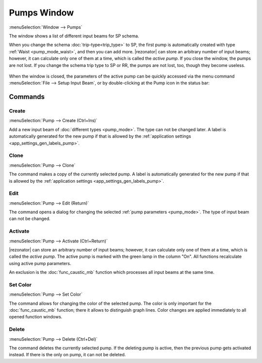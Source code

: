 .. _pumps_window:
.. index:: single: pump

Pumps Window
============

:menuSelection:`Window --> Pumps`

The window shows a list of different input beams for SP schema.

When you change the schema :doc:`trip-type<trip_type>` to SP, the first pump is automatically created with type :ref:`Waist <pump_mode_waist>`, and then you can add more. |rezonator| can store an arbitrary number of input beams; however, it can calculate only one of them at a time, which is called the *active pump*. If you close the window, the pumps are not lost. If you change the schema trip type to SP or RR, the pumps are not lost, too, though they become useless.

  .. image:: img/pumps_window.png

When the window is closed, the parameters of the active pump can be quickly accessed via the menu command :menuSelection:`File --> Setup Input Beam`, or by double-clicking at the Pump icon in the status bar:

  .. image:: img/setup_input_beam.png 

Commands
--------

Create
~~~~~~

:menuSelection:`Pump --> Create (Ctrl+Ins)`

Add a new input beam of :doc:`different types <pump_mode>`. The type can not be changed later. A label is automatically generated for the new pump if that is allowed by the :ref:`application settings <app_settings_gen_labels_pump>`.

  .. image:: img/select_pump_mode.png

Clone
~~~~~

:menuSelection:`Pump --> Clone`

The command makes a copy of the currently selected pump. A label is automatically generated for the new pump if that is allowed by the :ref:`application settings <app_settings_gen_labels_pump>`.

Edit
~~~~

:menuSelection:`Pump --> Edit (Return)`

The command opens a dialog for changing the selected :ref:`pump parameters <pump_mode>`. The type of input beam can not be changed.

Activate
~~~~~~~~

:menuSelection:`Pump --> Activate (Ctrl+Return)`

|rezonator| can store an arbitrary number of input beams; however, it can calculate only one of them at a time, which is called the *active pump*. The active pump is marked with the green lamp in the column "On". All functions recalculate using active pump parameters.

An exclusion is the :doc:`func_caustic_mb` function which processes all input beams at the same time.

Set Color
~~~~~~~~~

.. _pump_window_set_color:

:menuSelection:`Pump --> Set Color`

The command allows for changing the color of the selected pump. The color is only important for the :doc:`func_caustic_mb` function; there it allows to distinguish graph lines. Color changes are applied immediately to all opened function windows.

Delete
~~~~~~

:menuSelection:`Pump --> Delete (Ctrl+Del)`

The command deletes the currently selected pump. If the deleting pump is active, then the previous pump gets activated instead. If there is the only on pump, it can not be deleted.

.. seeAlso::

    :doc:`input_beam`, :doc:`pump_mode`
